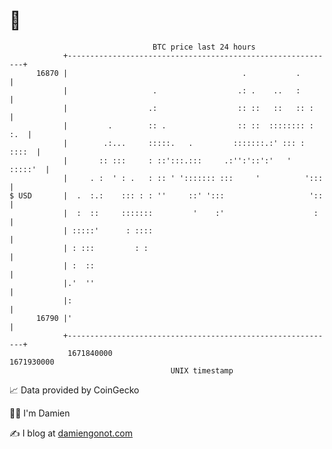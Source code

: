* 👋

#+begin_example
                                   BTC price last 24 hours                    
               +------------------------------------------------------------+ 
         16870 |                                       .           .        | 
               |                   .                  .: .    ..   :        | 
               |                  .:                  :: ::   ::   :: :     | 
               |         .        :: .                :: ::  :::::::: : :.  | 
               |        .:...     :::::.   .         :::::::.:' ::: : ::::  | 
               |       :: :::     : ::':::.:::     .:'':'::':'   '  :::::'  | 
               |     . :  ' : .   : :: ' '::::::: :::     '          ':::   | 
   $ USD       |  .  :.:    ::: : : ''     ::' ':::                   '::   | 
               |  :  ::     :::::::         '    :'                    :    | 
               | :::::'      : ::::                                         | 
               | : :::         : :                                          | 
               | :  ::                                                      | 
               |.'  ''                                                      | 
               |:                                                           | 
         16790 |'                                                           | 
               +------------------------------------------------------------+ 
                1671840000                                        1671930000  
                                       UNIX timestamp                         
#+end_example
📈 Data provided by CoinGecko

🧑‍💻 I'm Damien

✍️ I blog at [[https://www.damiengonot.com][damiengonot.com]]
